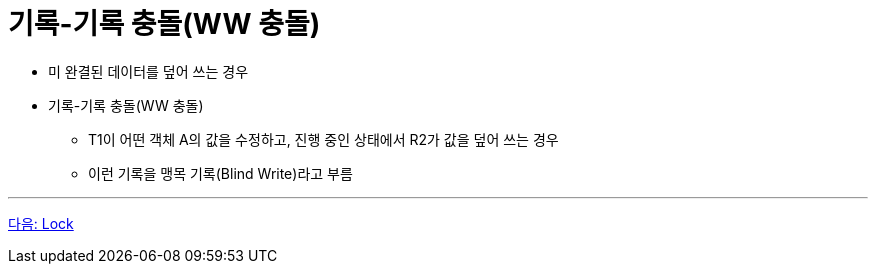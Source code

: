 = 기록-기록 충돌(WW 충돌)

* 미 완결된 데이터를 덮어 쓰는 경우
* 기록-기록 충돌(WW 충돌)
** T1이 어떤 객체 A의 값을 수정하고, 진행 중인 상태에서 R2가 값을 덮어 쓰는 경우
** 이런 기록을 맹목 기록(Blind Write)라고 부름

---

link:./16_lock.adoc[다음: Lock]
